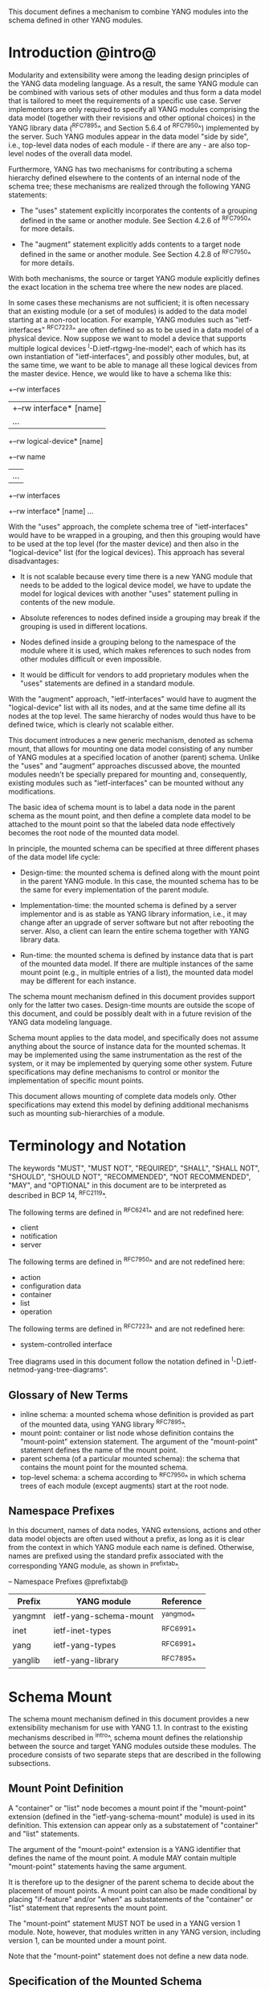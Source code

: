 # -*- org -*-

This document defines a mechanism to combine YANG modules into
the schema defined in other YANG modules.

* Introduction @intro@

Modularity and extensibility were among the leading design principles
of the YANG data modeling language. As a result, the same YANG module
can be combined with various sets of other modules and thus form a
data model that is tailored to meet the requirements of a specific use
case. Server implementors are only required to specify all YANG
modules comprising the data model (together with their revisions and
other optional choices) in the YANG library data (^RFC7895^, and Section 5.6.4
of ^RFC7950^) implemented by the server.  Such YANG modules appear
in the data model "side by side", i.e., top-level data nodes of each
module - if there are any - are also top-level nodes of the overall
data model.

Furthermore, YANG has two mechanisms for contributing a schema
hierarchy defined elsewhere to the contents of an internal node of the
schema tree; these mechanisms are realized through the following YANG
statements:

- The "uses" statement explicitly incorporates the contents of a
  grouping defined in the same or another module. See Section 4.2.6
  of ^RFC7950^ for more details.

- The "augment" statement explicitly adds contents to a target node
  defined in the same or another module. See Section 4.2.8 of
  ^RFC7950^ for more details.

With both mechanisms, the source or target YANG module explicitly
defines the exact location in the schema tree where the new nodes are
placed.

In some cases these mechanisms are not sufficient; it is often
necessary that an existing module (or a set of modules) is added to
the data model starting at a non-root location. For example, YANG
modules such as "ietf-interfaces" ^RFC7223^ are often defined so as to
be used in a data model of a physical device.  Now suppose we want to
model a device that supports multiple logical devices
^I-D.ietf-rtgwg-lne-model^, each of which has its own instantiation
of "ietf-interfaces", and possibly other modules, but, at the same
time, we want to be able to manage all these logical devices from the
master device.  Hence, we would like to have a schema like this:

  +--rw interfaces
  |  +--rw interface* [name]
  |     ...
  +--rw logical-device* [name]
     +--rw name
     |   ...
     +--rw interfaces
       +--rw interface* [name]
          ...

With the "uses" approach, the complete schema tree of "ietf-interfaces"
would have to be wrapped in a grouping, and then this grouping would
have to be used at the top level (for the master device) and then also
in the "logical-device" list (for the logical devices).  This approach
has several disadvantages:

- It is not scalable because every time there is a new YANG module
  that needs to be added to the logical device model, we have to
  update the model for logical devices with another "uses" statement
  pulling in contents of the new module.

- Absolute references to nodes defined inside a grouping may break
  if the grouping is used in different locations.

- Nodes defined inside a grouping belong to the namespace of
  the module where it is used, which makes references to such nodes
  from other modules difficult or even impossible.

- It would be difficult for vendors to add proprietary modules when
  the "uses" statements are defined in a standard module.

With the "augment" approach, "ietf-interfaces" would have to augment the
"logical-device" list with all its nodes, and at the same time define
all its nodes at the top level. The same hierarchy of nodes would thus
have to be defined twice, which is clearly not scalable either.

This document introduces a new generic mechanism, denoted as schema
mount, that allows for mounting one data model consisting of any
number of YANG modules at a specified location of another (parent)
schema. Unlike the "uses" and "augment" approaches discussed above,
the mounted modules needn't be specially prepared for mounting and,
consequently, existing modules such as "ietf-interfaces" can be
mounted without any modifications.

The basic idea of schema mount is to label a data node in the parent
schema as the mount point, and then define a complete data model to be
attached to the mount point so that the labeled data node effectively
becomes the root node of the mounted data model.

In principle, the mounted schema can be specified at three different
phases of the data model life cycle:

+ Design-time: the mounted schema is defined along with the mount
  point in the parent YANG module. In this case, the mounted schema has to
  be the same for every implementation of the parent module.

+ Implementation-time: the mounted schema is defined by a server
  implementor and is as stable as YANG library information, i.e.,
  it may change after an upgrade of server software but not after
  rebooting the server. Also, a client can learn the entire schema
  together with YANG library data.

+ Run-time: the mounted schema is defined by instance data that is
  part of the mounted data model. If there are multiple instances of
  the same mount point (e.g., in multiple entries of a list), the
  mounted data model may be different for each instance.

The schema mount mechanism defined in this document provides support
only for the latter two cases. Design-time mounts are outside
the scope of this document, and could be possibly dealt with in a
future revision of the YANG data modeling language.

Schema mount applies to the data model, and specifically does not
assume anything about the source of instance data for the mounted
schemas. It may be implemented using the same instrumentation as the
rest of the system, or it may be implemented by querying some other
system.  Future specifications may define mechanisms to control or
monitor the implementation of specific mount points.

This document allows mounting of complete data models only.  Other
specifications may extend this model by defining additional
mechanisms such as mounting sub-hierarchies of a module.

* Terminology and Notation

The keywords "MUST", "MUST NOT", "REQUIRED", "SHALL", "SHALL NOT",
"SHOULD", "SHOULD NOT", "RECOMMENDED", "NOT RECOMMENDED", "MAY", and
"OPTIONAL" in this document are to be interpreted as described in BCP
14, ^RFC2119^.

The following terms are defined in ^RFC6241^ and are not redefined
here:

- client
- notification
- server

The following terms are defined in ^RFC7950^ and are not redefined
here:

- action
- configuration data
- container
- list
- operation

The following terms are defined in ^RFC7223^ and are not redefined
here:

- system-controlled interface

Tree diagrams used in this document follow the notation defined in
^I-D.ietf-netmod-yang-tree-diagrams^.

** Glossary of New Terms

- inline schema: a mounted schema whose definition is provided as part
  of the mounted data, using YANG library ^RFC7895^.
- mount point: container or list node whose definition contains
  the "mount-point" extension statement. The argument of the
  "mount-point" statement defines the name of the mount point.
- parent schema (of a particular mounted schema): the schema that
  contains the mount point for the mounted schema.
- top-level schema: a schema according to ^RFC7950^ in which schema
  trees of each module (except augments) start at the root node.

** Namespace Prefixes

In this document, names of data nodes, YANG extensions, actions and
other data model objects are often used without a prefix, as long as
it is clear from the context in which YANG module each name is
defined.  Otherwise, names are prefixed using the standard prefix
associated with the corresponding YANG module, as shown in
^prefixtab^.

-- Namespace Prefixes @prefixtab@
| Prefix  | YANG module            | Reference |
|---------+------------------------+-----------|
| yangmnt | ietf-yang-schema-mount | ^yangmod^ |
| inet    | ietf-inet-types        | ^RFC6991^ |
| yang    | ietf-yang-types        | ^RFC6991^ |
| yanglib | ietf-yang-library      | ^RFC7895^ |

* Schema Mount

The schema mount mechanism defined in this document provides a new
extensibility mechanism for use with YANG 1.1. In contrast to the
existing mechanisms described in ^intro^, schema mount defines the
relationship between the source and target YANG modules outside these
modules. The procedure consists of two separate steps that are
described in the following subsections.

** Mount Point Definition

A "container" or "list" node becomes a mount point if the
"mount-point" extension (defined in the "ietf-yang-schema-mount"
module) is used in its definition. This extension can appear only as a
substatement of "container" and "list" statements.

The argument of the "mount-point" extension is a YANG identifier that
defines the name of the mount point. A module MAY contain multiple
"mount-point" statements having the same argument.

It is therefore up to the designer of the parent schema to decide
about the placement of mount points. A mount point can also be made
conditional by placing "if-feature" and/or "when" as substatements of
the "container" or "list" statement that represents the mount point.

The "mount-point" statement MUST NOT be used in a YANG version 1
module.  Note, however, that modules written in any YANG version,
including version 1, can be mounted under a mount point.

Note that the "mount-point" statement does not define a new data node.

** Specification of the Mounted Schema

Mounted schemas for all mount points in the parent schema are
determined from state data in the "yangmnt:schema-mounts"
container. Data in this container is intended to be as stable as data
in the top-level YANG library ^RFC7895^. In particular, it SHOULD NOT
change during the same management session.

Generally, the modules that are mounted under a mount point have no
relation to
the modules in the parent schema; specifically, if a module is mounted
it may or may not be present in the parent schema and, if present, its
data will generally have no relationship to the data of the parent.
Exceptions are possible and such needs to be defined in the
model defining the exception, e.g., the interface module in
^I-D.ietf-rtgwg-lne-model^.

The "schema-mounts" container has the "mount-point" list as one of its
children. Every entry of this list refers through its key to a mount
point and specifies the mounted schema.

If a mount point is defined in the parent schema but does not have an
entry in the "mount-point" list, then the mounted schema is void,
i.e., instances of that mount point MUST NOT contain any data above
those that are defined in the parent schema.

If multiple mount points with the same name are defined in the same
module - either directly or because the mount point is defined in a
grouping and the grouping is used multiple times - then the
corresponding "mount-point" entry applies equally to all such mount
points.

The "config" property of mounted schema nodes is overridden and all
nodes in the mounted schema are read-only ("config false") if at least
one of the following conditions is satisfied for a mount point:

- the mount point is itself defined as "config false"

- the "config" leaf in the corresponding entry of the "mount-point"
  list is set to "false".

An entry of the "mount-point" list can specify the mounted schema in
two different ways:

+ by stating that the schema is available inline, i.e., in run-time
  instance data; or

+ by referring to one or more entries of the "schema" list in the
  same instance of "schema-mounts".

In case 1, the mounted schema is determined at run time: every
instance of the mount point that exists in the parent tree MUST
contain a copy of YANG library data ^RFC7895^ that defines the mounted
schema exactly as for a top-level data model. A client is expected to
retrieve this data from the instance tree, possibly after creating the
mount point. Instances of the same mount point MAY use different
mounted schemas.

In case 2, the mounted schema is defined by the combination of all
"schema" entries referred to in the "use-schema" list. In this case,
the mounted schema is specified as implementation-time data that can
be retrieved together with YANG library data for the parent schema,
i.e., even before any instances of the mount point exist. However, the
mounted schema has to be the same for all instances of the mount
point. Note, that in this case a mount point may include a mounted YANG
library module and the data contained in the mounted module MUST exactly
match the data contained in the "schema" entries associated with the
mount point.

Each entry of the "schema" list contains:

- a list in the YANG library format specifying all YANG modules
  (and revisions etc.) that are implemented or imported
  in the mounted schema. Note that this includes modules that
  solely augment other listed modules;

- (optionally) a new "mount-point" list that applies to mount points
  defined within the mounted schema.

** Multiple Levels of Schema Mount

YANG modules in a mounted schema MAY again contain mount points under
which subschemas can be mounted. Consequently, it is possible to
construct data models with an arbitrary number of schema levels. A
subschema for a mount point contained in a mounted module can be
specified in one of the following ways:

- by implementing "ietf-yang-library" and "ietf-yang-schema-mount" modules
  in the mounted schema, and specifying the subschemas exactly as it
  is done in the top-level schema

- by using the "mount-point" list inside the corresponding "schema"
  entry.

The former method is applicable to both "inline" and "use-schema"
cases whereas the latter requires the "use-schema" case. On the other
hand, the latter method allows for a compact representation of a
multi-level schema the does not rely on the presence of any instance
data.

* Referring to Data Nodes in the Parent Schema @parref@

A fundamental design principle of schema mount is that the mounted
data model works exactly as a top-level data model, i.e., it is
confined to the "mount jail". This means that all paths in the mounted
data model (in leafrefs, instance-identifiers, XPath expressions, and
target nodes of augments) are interpreted with the mount point as the
root node. YANG modules of the mounted schema as well as corresponding
instance data thus cannot refer to schema nodes or instance data
outside the mount jail.

However, this restriction is sometimes too severe. A typical example
is network instances (NI) ^I-D.ietf-rtgwg-ni-model^, where each NI has
its own routing engine but the list of interfaces is global and shared
by all NIs. If we want to model this organization with the NI schema
mounted using schema mount, the overall schema tree would look
schematically as follows:

  +--rw interfaces
  |  +--rw interface* [name]
  |     ...
  +--rw network-instances
     +--rw network-instance* [name]
        +--rw name
        +--rw root
           +--rw routing
              ...

Here, the "root" node is the mount point for the NI schema. Routing
configuration inside an NI often needs to refer to interfaces (at
least those that are assigned to the NI), which is impossible unless
such a reference can point to a node in the parent schema (interface
name).

Therefore, schema mount also allows for such references. For every
schema mounted using the "use-schema" method, it is possible to
specify a leaf-list named "parent-reference" that contains zero or
more XPath 1.0 expressions. Each expression is evaluated with the root
of the parent data tree as the context node and the result MUST be a
nodeset (see the description of the "parent-reference" node for a
complete definition of the evaluation context). For the purposes of
evaluating XPath expressions within the mounted data tree, the union
of all such nodesets is added to the accessible data tree.

It is worth emphasizing that

- The nodes specified in "parent-reference" leaf-list are available in
  the mounted schema only for XPath evaluations. In particular, they
  cannot be accessed there via network management protocols such as
  NETCONF ^RFC6241^ or RESTCONF ^RFC8040^.

- The mechanism of referencing nodes in the parent schema is not
  available for schemas mounted using the "inline" method.

* RPC operations and Notifications @rpcnot@

If a mounted YANG module defines an RPC operation, clients can invoke
this operation by representing it as an action defined for the
corresponding mount point, see Section 7.15 of ^RFC7950.  An example
of this is given in ^invoke-rpc^.

Similarly, if the server emits a notification defined at the top level
of any mounted module, it MUST be represented as if the
notification was connected to the mount point, see Section 7.16 of
^RFC7950^.

Note, inline actions and notifications will not work when they are
contained within a list node without a "key" statement (see section 7.15
and 7.16 of ^RFC7950^).  Therefore, to be useful, mount points which
contain modules with RPCs, actions, and notifications SHOULD NOT have any
ancestor node that is a list node without a "key" statement.  This
requirement applies to the definition of modules using the "mount-point"
extension statement.

* Implementation Notes

Network management of devices that use a data model with schema mount
can be implemented in different ways. However, the following
implementations options are envisioned as typical:

- shared management: instance data of both parent and mounted schemas
  are accessible within the same management session.

- split management: one (master) management session has access to
  instance data of both parent and mounted schemas but, in addition,
  an extra session exists for every instance of the mount point,
  having access only to the mounted data tree.

* Data Model

This document defines the YANG 1.1 module ^RFC7950^
"ietf-yang-schema-mount", which has the following structure:

!! include-figure ietf-yang-schema-mount.tree

* Schema Mount YANG Module @yangmod@

This module references ^RFC6991^ and ^RFC7895^.

!! include-figure ietf-yang-schema-mount.yang extract-to="ietf-yang-schema-mount@2017-06-16.yang"

* IANA Considerations @iana@

This document registers a URI in the IETF XML registry
^RFC3688^.  Following the format in RFC 3688, the following
registration is requested to be made.

     URI: urn:ietf:params:xml:ns:yang:ietf-yang-schema-mount

     Registrant Contact: The IESG.

     XML: N/A, the requested URI is an XML namespace.

This document registers a YANG module in the YANG Module Names
registry ^RFC6020^.

  name:        ietf-yang-schema-mount
  namespace:   urn:ietf:params:xml:ns:yang:ietf-yang-schema-mount
  prefix:      yangmnt
  reference:   RFC XXXX

* Security Considerations

TBD

* Contributors

The idea of having some way to combine schemas from different YANG
modules into one has been proposed independently by several groups of
people: Alexander Clemm, Jan Medved, and Eric Voit
(^I-D.clemm-netmod-mount^); and Lou Berger and Christian Hopps:

- Lou Berger, LabN Consulting, L.L.C., <lberger@labn.net>
- Alexander Clemm, Huawei, <alexander.clemm@huawei.com>
- Christian Hopps, Deutsche Telekom, <chopps@chopps.org>
- Jan Medved, Cisco, <jmedved@cisco.com>
- Eric Voit, Cisco, <evoit@cisco.com>

*! start-appendix

* Example: Device Model with LNEs and NIs

This non-normative example demonstrates an implementation of the
device model as specified in Section 2 of
^I-D.ietf-rtgwg-device-model^, using both logical network elements
(LNE) and network instances (NI).

** Physical Device

The data model for the physical device may be described by this YANG
library content:

!! include-figure yang-library-ex1-device.json

** Logical Network Elements

Each LNE can have a specific data model that is determined at run
time, so it is appropriate to mount it using the "inline" method,
hence the following "schema-mounts" data:

!! include-figure schema-mounts-ex1-device.json

An administrator of the host device has to configure an entry for each
LNE instance, for example,

!! include-figure config-ex1-device.json

and then also place necessary state data as the contents of the "root"
instance, which should include at least

- YANG library data specifying the LNE's data model, for example:

!! include-figure yang-library-ex1-lne.json

- state data for interfaces assigned to the LNE instance (that
  effectively become system-controlled interfaces for the LNE), for
  example:

!! include-figure interfaces-ex1-lne.json

** Network Instances @exni@

Assuming that network instances share the same data model, it can be
mounted using the "use-schema" method as follows:

!! include-figure schema-mounts-ex1-lne.json

Note also that the "ietf-interfaces" module appears in the
"parent-reference" leaf-list for the mounted NI schema. This means
that references to LNE interfaces, such as "outgoing-interface" in
static routes, are valid despite the fact that "ietf-interfaces" isn't
part of the NI schema.

** Invoking an RPC Operation @invoke-rpc@

Assume that the mounted NI data model also implements the "ietf-isis"
module ^I-D.ietf-isis-yang-isis-cfg^. An RPC operation defined in this
module, such as "clear-adjacency", can be invoked by a client session
of a LNE's RESTCONF server as an action tied to a the mount point of a
particular network instance using a request URI like this (all on one
line):

  POST /restconf/data/ietf-network-instance:network-instances/
      network-instance=rtrA/root/ietf-isis:clear-adjacency HTTP/1.1


{{document:
    name ;
    ipr trust200902;
    category std;
    references back.xml;
    title "YANG Schema Mount";
    abbreviation "YANG Schema Mount";
    contributor "author:Martin Bjorklund:Tail-f Systems:mbj@tail-f.com";
    contributor "author:Ladislav Lhotka:CZ.NIC:lhotka@nic.cz";
}}
